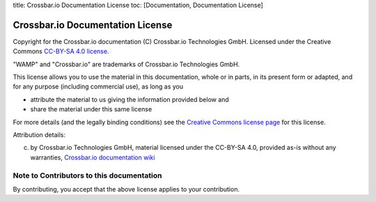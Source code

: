 title: Crossbar.io Documentation License toc: [Documentation,
Documentation License]

Crossbar.io Documentation License
=================================

Copyright for the Crossbar.io documentation (C) Crossbar.io Technologies
GmbH. Licensed under the Creative Commons `CC-BY-SA 4.0
license <https://creativecommons.org/licenses/by-sa/4.0/>`__.

"WAMP" and "Crossbar.io" are trademarks of Crossbar.io Technologies
GmbH.

This license allows you to use the material in this documentation, whole
or in parts, in its present form or adapted, and for any purpose
(including commercial use), as long as you

-  attribute the material to us giving the information provided below
   and
-  share the material under this same license

For more details (and the legally binding conditions) see the `Creative
Commons license
page <https://creativecommons.org/licenses/by-sa/4.0/#>`__ for this
license.

Attribution details:

(c) by Crossbar.io Technologies GmbH, material licensed under the
    CC-BY-SA 4.0, provided as-is without any warranties, `Crossbar.io
    documentation wiki <https://github.com/crossbario/crossbar/wiki>`__

Note to Contributors to this documentation
------------------------------------------

By contributing, you accept that the above license applies to your
contribution.
